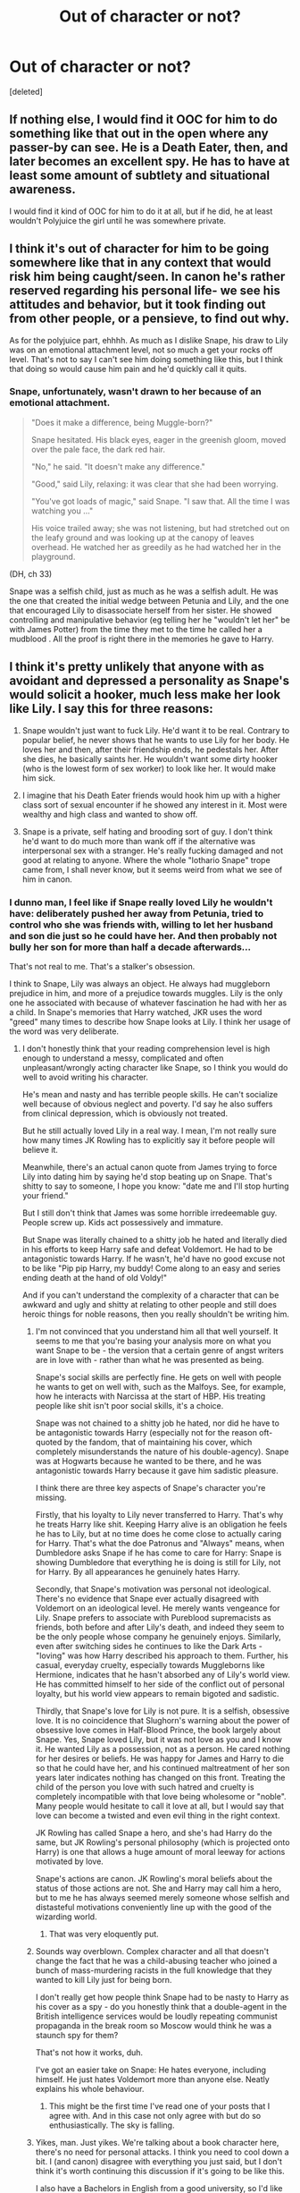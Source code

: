 #+TITLE: Out of character or not?

* Out of character or not?
:PROPERTIES:
:Score: 12
:DateUnix: 1472141386.0
:DateShort: 2016-Aug-25
:FlairText: Discussion
:END:
[deleted]


** If nothing else, I would find it OOC for him to do something like that out in the open where any passer-by can see. He is a Death Eater, then, and later becomes an excellent spy. He has to have at least some amount of subtlety and situational awareness.

I would find it kind of OOC for him to do it at all, but if he did, he at least wouldn't Polyjuice the girl until he was somewhere private.
:PROPERTIES:
:Author: AshleyAbiding
:Score: 15
:DateUnix: 1472154932.0
:DateShort: 2016-Aug-26
:END:


** I think it's out of character for him to be going somewhere like that in any context that would risk him being caught/seen. In canon he's rather reserved regarding his personal life- we see his attitudes and behavior, but it took finding out from other people, or a pensieve, to find out why.

As for the polyjuice part, ehhhh. As much as I dislike Snape, his draw to Lily was on an emotional attachment level, not so much a get your rocks off level. That's not to say I can't see him doing something like this, but I think that doing so would cause him pain and he'd quickly call it quits.
:PROPERTIES:
:Author: girlikecupcake
:Score: 29
:DateUnix: 1472145166.0
:DateShort: 2016-Aug-25
:END:

*** Snape, unfortunately, wasn't drawn to her because of an emotional attachment.

#+begin_quote
  "Does it make a difference, being Muggle-born?"

  Snape hesitated. His black eyes, eager in the greenish gloom, moved over the pale face, the dark red hair.

  "No," he said. "It doesn't make any difference."

  "Good," said Lily, relaxing: it was clear that she had been worrying.

  "You've got loads of magic," said Snape. "I saw that. All the time I was watching you ..."

  His voice trailed away; she was not listening, but had stretched out on the leafy ground and was looking up at the canopy of leaves overhead. He watched her as greedily as he had watched her in the playground.
#+end_quote

(DH, ch 33)

Snape was a selfish child, just as much as he was a selfish adult. He was the one that created the initial wedge between Petunia and Lily, and the one that encouraged Lily to disassociate herself from her sister. He showed controlling and manipulative behavior (eg telling her he "wouldn't let her" be with James Potter) from the time they met to the time he called her a mudblood . All the proof is right there in the memories he gave to Harry.
:PROPERTIES:
:Author: NarfSree
:Score: 10
:DateUnix: 1472147061.0
:DateShort: 2016-Aug-25
:END:


** I think it's pretty unlikely that anyone with as avoidant and depressed a personality as Snape's would solicit a hooker, much less make her look like Lily. I say this for three reasons:

1) Snape wouldn't just want to fuck Lily. He'd want it to be real. Contrary to popular belief, he never shows that he wants to use Lily for her body. He loves her and then, after their friendship ends, he pedestals her. After she dies, he basically saints her. He wouldn't want some dirty hooker (who is the lowest form of sex worker) to look like her. It would make him sick.

2) I imagine that his Death Eater friends would hook him up with a higher class sort of sexual encounter if he showed any interest in it. Most were wealthy and high class and wanted to show off.

3) Snape is a private, self hating and brooding sort of guy. I don't think he'd want to do much more than wank off if the alternative was interpersonal sex with a stranger. He's really fucking damaged and not good at relating to anyone. Where the whole "lothario Snape" trope came from, I shall never know, but it seems weird from what we see of him in canon.
:PROPERTIES:
:Author: Oniknight
:Score: 34
:DateUnix: 1472146316.0
:DateShort: 2016-Aug-25
:END:

*** I dunno man, I feel like if Snape really loved Lily he wouldn't have: deliberately pushed her away from Petunia, tried to control who she was friends with, willing to let her husband and son die just so he could have her. And then probably not bully her son for more than half a decade afterwards...

That's not real to me. That's a stalker's obsession.

I think to Snape, Lily was always an object. He always had muggleborn prejudice in him, and more of a prejudice towards muggles. Lily is the only one he associated with because of whatever fascination he had with her as a child. In Snape's memories that Harry watched, JKR uses the word "greed" many times to describe how Snape looks at Lily. I think her usage of the word was very deliberate.
:PROPERTIES:
:Author: NarfSree
:Score: 13
:DateUnix: 1472150194.0
:DateShort: 2016-Aug-25
:END:

**** I don't honestly think that your reading comprehension level is high enough to understand a messy, complicated and often unpleasant/wrongly acting character like Snape, so I think you would do well to avoid writing his character.

He's mean and nasty and has terrible people skills. He can't socialize well because of obvious neglect and poverty. I'd say he also suffers from clinical depression, which is obviously not treated.

But he still actually loved Lily in a real way. I mean, I'm not really sure how many times JK Rowling has to explicitly say it before people will believe it.

Meanwhile, there's an actual canon quote from James trying to force Lily into dating him by saying he'd stop beating up on Snape. That's shitty to say to someone, I hope you know: "date me and I'll stop hurting your friend."

But I still don't think that James was some horrible irredeemable guy. People screw up. Kids act possessively and immature.

But Snape was literally chained to a shitty job he hated and literally died in his efforts to keep Harry safe and defeat Voldemort. He had to be antagonistic towards Harry. If he wasn't, he'd have no good excuse not to be like "Pip pip Harry, my buddy! Come along to an easy and series ending death at the hand of old Voldy!"

And if you can't understand the complexity of a character that can be awkward and ugly and shitty at relating to other people and still does heroic things for noble reasons, then you really shouldn't be writing him.
:PROPERTIES:
:Author: Oniknight
:Score: -6
:DateUnix: 1472153291.0
:DateShort: 2016-Aug-25
:END:

***** I'm not convinced that you understand him all that well yourself. It seems to me that you're basing your analysis more on what you want Snape to be - the version that a certain genre of angst writers are in love with - rather than what he was presented as being.

Snape's social skills are perfectly fine. He gets on well with people he wants to get on well with, such as the Malfoys. See, for example, how he interacts with Narcissa at the start of HBP. His treating people like shit isn't poor social skills, it's a choice.

Snape was not chained to a shitty job he hated, nor did he have to be antagonistic towards Harry (especially not for the reason oft-quoted by the fandom, that of maintaining his cover, which completely misunderstands the nature of his double-agency). Snape was at Hogwarts because he wanted to be there, and he was antagonistic towards Harry because it gave him sadistic pleasure.

I think there are three key aspects of Snape's character you're missing.

Firstly, that his loyalty to Lily never transferred to Harry. That's why he treats Harry like shit. Keeping Harry alive is an obligation he feels he has to Lily, but at no time does he come close to actually caring for Harry. That's what the doe Patronus and "Always" means, when Dumbledore asks Snape if he has come to care for Harry: Snape is showing Dumbledore that everything he is doing is still for Lily, not for Harry. By all appearances he genuinely hates Harry.

Secondly, that Snape's motivation was personal not ideological. There's no evidence that Snape ever actually disagreed with Voldemort on an ideological level. He merely wants vengeance for Lily. Snape prefers to associate with Pureblood supremacists as friends, both before and after Lily's death, and indeed they seem to be the only people whose company he genuinely enjoys. Similarly, even after switching sides he continues to like the Dark Arts - "loving" was how Harry described his approach to them. Further, his casual, everyday cruelty, especially towards Muggleborns like Hermione, indicates that he hasn't absorbed any of Lily's world view. He has committed himself to her side of the conflict out of personal loyalty, but his world view appears to remain bigoted and sadistic.

Thirdly, that Snape's love for Lily is not pure. It is a selfish, obsessive love. It is no coincidence that Slughorn's warning about the power of obsessive love comes in Half-Blood Prince, the book largely about Snape. Yes, Snape loved Lily, but it was not love as you and I know it. He wanted Lily as a possession, not as a person. He cared nothing for her desires or beliefs. He was happy for James and Harry to die so that he could have her, and his continued maltreatment of her son years later indicates nothing has changed on this front. Treating the child of the person you love with such hatred and cruelty is completely incompatible with that love being wholesome or "noble". Many people would hesitate to call it love at all, but I would say that love can become a twisted and even evil thing in the right context.

JK Rowling has called Snape a hero, and she's had Harry do the same, but JK Rowling's personal philosophy (which is projected onto Harry) is one that allows a huge amount of moral leeway for actions motivated by love.

Snape's actions are canon. JK Rowling's moral beliefs about the status of those actions are not. She and Harry may call him a hero, but to me he has always seemed merely someone whose selfish and distasteful motivations conveniently line up with the good of the wizarding world.
:PROPERTIES:
:Author: Taure
:Score: 32
:DateUnix: 1472158701.0
:DateShort: 2016-Aug-26
:END:

****** That was very eloquently put.
:PROPERTIES:
:Author: dotsncommas
:Score: 1
:DateUnix: 1472226527.0
:DateShort: 2016-Aug-26
:END:


***** Sounds way overblown. Complex character and all that doesn't change the fact that he was a child-abusing teacher who joined a bunch of mass-murdering racists in the full knowledge that they wanted to kill Lily just for being born.

I don't really get how people think Snape had to be nasty to Harry as his cover as a spy - do you honestly think that a double-agent in the British intelligence services would be loudly repeating communist propaganda in the break room so Moscow would think he was a staunch spy for them?

That's not how it works, duh.

I've got an easier take on Snape: He hates everyone, including himself. He just hates Voldemort more than anyone else. Neatly explains his whole behaviour.
:PROPERTIES:
:Author: Starfox5
:Score: 18
:DateUnix: 1472158839.0
:DateShort: 2016-Aug-26
:END:

****** This might be the first time I've read one of your posts that I agree with. And in this case not only agree with but do so enthusiastically. The sky is falling.
:PROPERTIES:
:Author: Taure
:Score: 10
:DateUnix: 1472159141.0
:DateShort: 2016-Aug-26
:END:


***** Yikes, man. Just yikes. We're talking about a book character here, there's no need for personal attacks. I think you need to cool down a bit. I (and canon) disagree with everything you just said, but I don't think it's worth continuing this discussion if it's going to be like this.

I also have a Bachelors in English from a good university, so I'd like to think my comprehension level and close reading skill is reasonably high.
:PROPERTIES:
:Author: NarfSree
:Score: 10
:DateUnix: 1472154425.0
:DateShort: 2016-Aug-26
:END:

****** Okay.... Well. You're allowed to write characters OOC, so feel free to write Snape sneering and twirling his mustache while he dances the can can with hookers or whatnot, but it's still OOC.

He's written as damn near asexual in all the books but the second you put the word love next to an opposite sex character, somehow it has to be gross and perverted.

I have a BA as well. Doesn't mean your ability to read and write a character as canon would is at all high quality.

Am I bitter that people act like Snape is this gross pervert and often fangirl on goddamn Voldemort more? Yes. Yes I am.

But if you're determined to write a flat character for shock value, far be it from me to stop you.
:PROPERTIES:
:Author: Oniknight
:Score: -9
:DateUnix: 1472168653.0
:DateShort: 2016-Aug-26
:END:


*** u/jimmythebass:
#+begin_quote
  Where the whole "lothario Snape" trope came from, I shall never know
#+end_quote

Probably fangirls who find Alan Rickman attractive
:PROPERTIES:
:Author: jimmythebass
:Score: 1
:DateUnix: 1472230895.0
:DateShort: 2016-Aug-26
:END:

**** /shudder/

I still don't see him as having that sort of personality. Ever.
:PROPERTIES:
:Author: Oniknight
:Score: 0
:DateUnix: 1472232372.0
:DateShort: 2016-Aug-26
:END:


** I'd sooner see Snape feeding Lily with Amortentia, because that way he gets the real girl and he pisses off James.
:PROPERTIES:
:Author: ScottPress
:Score: 5
:DateUnix: 1472146299.0
:DateShort: 2016-Aug-25
:END:


** Well, as someone else has also commented on the story I wrote once about Metamorphmagus hooker Tonks and Snape (a disaster), I don't think Snape retreats in this sort of roleplay fantasy. I think he doesn't care for a mere illusion and he seems to hate people in general, so I don't see why he would make an exception for hookers. That hooker will never be Lily, so I think that such an experience is actually painful, not pleasurable, unless Snape was so shallow as to only care about her looks, which I don't think. I also don't think Snape thinks he deserves Lily. I think he's very aware that his chance for love has passed, otherwise why would he still have a grudge against James?
:PROPERTIES:
:Author: Brighter_days
:Score: 5
:DateUnix: 1472149124.0
:DateShort: 2016-Aug-25
:END:


** I think it's far more likely that there would be a brothel in knockturn alley with an ample supply of polyjuice. Customers could bring a hair sample of their own or purchase one from the brothels stock.
:PROPERTIES:
:Author: LeisureSuiteLarry
:Score: 4
:DateUnix: 1472153579.0
:DateShort: 2016-Aug-26
:END:


** I find it OOC. They were friends since they were kids, Snape loved her till he died. His love for her was clearly real and above sexual hunger. Imo someone in that mind would not do such a thing.
:PROPERTIES:
:Author: Manicial
:Score: 11
:DateUnix: 1472146169.0
:DateShort: 2016-Aug-25
:END:

*** That... wasn't really love.

His feelings for her remind me of Ganondorf in Wind Waker --- he craved her, wanted her to be his. He'd do anything for her, but that wasn't love.
:PROPERTIES:
:Score: 1
:DateUnix: 1472303953.0
:DateShort: 2016-Aug-27
:END:


** Afterwards, James buggers Lily polyjuiced into Snape as revenge.
:PROPERTIES:
:Author: deirox
:Score: 5
:DateUnix: 1472149335.0
:DateShort: 2016-Aug-25
:END:


** Not even a hooker would fuck Snape.
:PROPERTIES:
:Author: Anmothra
:Score: 6
:DateUnix: 1472145091.0
:DateShort: 2016-Aug-25
:END:

*** When you need to feed a horrible potion addiction, you'll do anything. Why else would attractive women fuck animals on camera? I mean, sure, there've been a few zoophiles who did it for genuine 'love' but most were definitely some sort of addict trying to pay for their fixes.
:PROPERTIES:
:Author: viol8er
:Score: 3
:DateUnix: 1472145902.0
:DateShort: 2016-Aug-25
:END:

**** By that, do you mean that he is paying them or that he is their dealer (because, you know, “Potions' Master”---even though it is nothing more than a grandiose way of saying “teaches potions”) and this is their way of paying him?

Because the latter one would probably be hilarious as a crack fic.

But yes, I do know you mean the first one.
:PROPERTIES:
:Author: Kazeto
:Score: 1
:DateUnix: 1472164776.0
:DateShort: 2016-Aug-26
:END:

***** u/UndeadBBQ:
#+begin_quote
  (because, you know, “Potions' Master”---even though it is nothing more than a grandiose way of saying “teaches potions”
#+end_quote

I truly think that is not what Potions' Master means.
:PROPERTIES:
:Author: UndeadBBQ
:Score: 1
:DateUnix: 1472209333.0
:DateShort: 2016-Aug-26
:END:

****** It is, though. It's just an antiquated way of saying that he teaches the thing, as once upon a time rather than teacher--student it was master--student. Admittedly that doesn't mean one can't use it to mean something else---anything else, really---but in canon it's a title given to the person who teaches potions at Hogwarts.

Well, unless you are objecting to the word “grandiose”, but in that case the objection is poorly done.
:PROPERTIES:
:Author: Kazeto
:Score: 1
:DateUnix: 1472219768.0
:DateShort: 2016-Aug-26
:END:

******* I always read it as someone having a Mastery in some field. Potions Master, Transfiguration Master, Charms Master,...

May be my fanon coming through.
:PROPERTIES:
:Author: UndeadBBQ
:Score: 1
:DateUnix: 1472220918.0
:DateShort: 2016-Aug-26
:END:

******** It is fanon.
:PROPERTIES:
:Author: Kazeto
:Score: 1
:DateUnix: 1472221130.0
:DateShort: 2016-Aug-26
:END:


*** Finally someone who doesn't see this character as a sex God. I think he's supposed to be at best at the higher end of the unattractive pile, even though a lot of fans disagree because apparently JK Rowling made him sexy. I think that was an accident. No witches are swooning over him in the books, while it is said when that happens, such as with Gilderoy Lockhart.
:PROPERTIES:
:Author: Brighter_days
:Score: 3
:DateUnix: 1472149374.0
:DateShort: 2016-Aug-25
:END:


** Hmm. Interesting problem. Let's think about it.

First I'd point out that for the Snape we came to know, yes, it sounds incredibly out of character. The Lily he was attached to was nothing more than a memory he had the upmost respect for.

But, BUT! THere's other things to consider here. Namely the fact that we're talking about 17 year old Snape. Who, as much of a bastard as he may be, has more hormonal activity going on than our Snape ever had. There's the fact that Lily is still alive, so there's no excessive disrespect happening or anything.

Honestly, I can see it happen. Frankly, the most unbelieavable part of it is the fact that he's just strolling down Diagon Alley with her. I'd think he'd be inteligent enough not to be seen by anyone.
:PROPERTIES:
:Author: Hpfm2
:Score: 4
:DateUnix: 1472145111.0
:DateShort: 2016-Aug-25
:END:


** Ehhh. Maybe. I don't think he'd really see it as creepy or amoral the way James and Lily would, but I also don't know that he'd find it appealing. His interest in her had a lot to do with their history together, her magic and her friendship. I doubt he'd be able to immerse himself enough in the fantasy to be able to enjoy sex with her double. On the other hand, he might try it once before realizing that.

The real trouble is in the details. I doubt there's a love hotel within sight of the Quidditch store, and Snape wouldn't parade around with someone polyjuiced without some very careful planning. And definitely not in Diagon. You'd be better off with James needing something just questionable enough to go to knockturn, and some way for him to see them together that's more believable.
:PROPERTIES:
:Author: silkrobe
:Score: 2
:DateUnix: 1472186156.0
:DateShort: 2016-Aug-26
:END:


** I'd consider it in character but I think Snape is a disgusting bastard.
:PROPERTIES:
:Author: viol8er
:Score: 2
:DateUnix: 1472141674.0
:DateShort: 2016-Aug-25
:END:


** Snape of the movies? No.

Snape of the books? Maybe. Although, he would probably just imperio some random muggle, AND be discreet about it.
:PROPERTIES:
:Score: 1
:DateUnix: 1472147290.0
:DateShort: 2016-Aug-25
:END:


** I think Snape could do it. He isn't someone who has moral, after all he bullied an eleven years old kid only because his father hated him (I don't care if he wasa good guy at the end he is still an /ssh/le) So, nop, it's not OOC for me. Snape could totally do it.
:PROPERTIES:
:Author: Quoba_97
:Score: 1
:DateUnix: 1472165319.0
:DateShort: 2016-Aug-26
:END:


** Yes, I can totally see that.

Despite what he did to save Harry later on, Snape is an asshole who is fixated on one girl in what can only be described as a mental health problem. Him stealing some of her hair and then using it to polyjuice a hooker is totally something I can see him do.
:PROPERTIES:
:Author: UndeadBBQ
:Score: 1
:DateUnix: 1472209583.0
:DateShort: 2016-Aug-26
:END:
